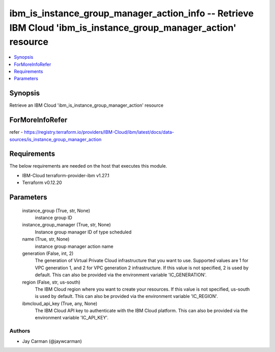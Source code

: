 
ibm_is_instance_group_manager_action_info -- Retrieve IBM Cloud 'ibm_is_instance_group_manager_action' resource
===============================================================================================================

.. contents::
   :local:
   :depth: 1


Synopsis
--------

Retrieve an IBM Cloud 'ibm_is_instance_group_manager_action' resource


ForMoreInfoRefer
----------------
refer - https://registry.terraform.io/providers/IBM-Cloud/ibm/latest/docs/data-sources/is_instance_group_manager_action

Requirements
------------
The below requirements are needed on the host that executes this module.

- IBM-Cloud terraform-provider-ibm v1.27.1
- Terraform v0.12.20



Parameters
----------

  instance_group (True, str, None)
    instance group ID


  instance_group_manager (True, str, None)
    Instance group manager ID of type scheduled


  name (True, str, None)
    instance group manager action name


  generation (False, int, 2)
    The generation of Virtual Private Cloud infrastructure that you want to use. Supported values are 1 for VPC generation 1, and 2 for VPC generation 2 infrastructure. If this value is not specified, 2 is used by default. This can also be provided via the environment variable 'IC_GENERATION'.


  region (False, str, us-south)
    The IBM Cloud region where you want to create your resources. If this value is not specified, us-south is used by default. This can also be provided via the environment variable 'IC_REGION'.


  ibmcloud_api_key (True, any, None)
    The IBM Cloud API key to authenticate with the IBM Cloud platform. This can also be provided via the environment variable 'IC_API_KEY'.













Authors
~~~~~~~

- Jay Carman (@jaywcarman)

